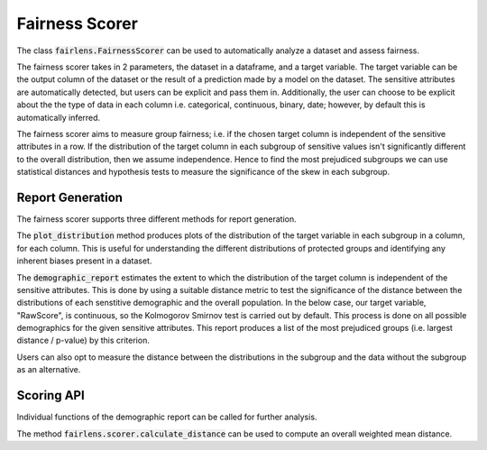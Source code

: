 Fairness Scorer
===============

The class :code:`fairlens.FairnessScorer` can be used to automatically analyze a dataset and assess fairness.

The fairness scorer takes in 2 parameters, the dataset in a dataframe, and a target variable. The target variable
can be the output column of the dataset or the result of a prediction made by a model on the dataset. The sensitive
attributes are automatically detected, but users can be explicit and pass them in. Additionally, the user can
choose to be explicit about the the type of data in each column i.e. categorical, continuous, binary, date;
however, by default this is automatically inferred.

The fairness scorer aims to measure group fairness; i.e. if the chosen target column is independent of the
sensitive attributes in a row.
If the distribution of the target column in each subgroup of sensitive values isn't significantly different to the
overall distribution, then we assume independence. Hence to find the most prejudiced subgroups we can
use statistical distances and hypothesis tests to measure the significance of the skew in each subgroup.

Report Generation
------------------

The fairness scorer supports three different methods for report generation.

The :code:`plot_distribution` method produces plots of the distribution of the target variable in each subgroup
in a column, for each column. This is useful for understanding the different distributions of protected groups
and identifying any inherent biases present in a dataset.

.. ipython:: python

  import pandas as pd
  import fairlens as fl

  df = pd.read_csv("../datasets/compas.csv")
  df.info()

  fscorer = fl.FairnessScorer(df, "RawScore", ["Ethnicity", "Sex"])


The :code:`demographic_report` estimates the extent to which the distribution of the target column is independent
of the sensitive attributes. This is done by using a suitable distance metric to test the significance of the
distance between the distributions of each senstitive demographic and the overall population. In the below case,
our target variable, "RawScore", is continuous, so the Kolmogorov Smirnov test is carried out by default.
This process is done on all possible demographics for the given sensitive attributes. This report produces a
list of the most prejudiced groups (i.e. largest distance / p-value) by this criterion.

.. ipython:: python

  fscorer.demographic_report()

Users can also opt to measure the distance between the distributions in the subgroup and the data without the subgroup
as an alternative.

.. ipython:: python

  fscorer.demographic_report(method="dist_to_rest")


Scoring API
-----------

Individual functions of the demographic report can be called for further analysis.

.. ipython:: python

  sensitive_attrs = ["Ethnicity", "Sex"]
  target_attr = "RawScore"

  fscorer = fl.FairnessScorer(df, target_attr, sensitive_attrs)
  df_dist = fscorer.distribution_score()

  df_dist

The method :code:`fairlens.scorer.calculate_distance` can be used to compute an overall weighted mean distance.

.. ipython:: python

  fl.scorer.calculate_distance(df_dist)

